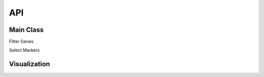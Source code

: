 API
===
.. module:: scmags

Main Class
----------

.. autosummary::
   :toctree: ._api
   :nosignatures:
   
   ScMags
   
Filter Genes

.. autosummary::
   :toctree: ._api
   :nosignatures:

   ScMags.filter_genes
   
Select Markers

.. autosummary::
   :toctree: ._api
   :nosignatures:
   
   ScMags.sel_clust_marker
   

Visualization
-------------

.. autosummary::
   :toctree: ._plot
   :nosignatures:
   
   ScMags.dot_plot

.. autosummary::
   :toctree: ._plot
   :nosignatures:
   
   ScMags.markers_heatmap

.. autosummary::
   :toctree: ._plot
   :nosignatures:
   
   ScMags.knn_classifier

.. autosummary::
   :toctree: ._plot
   :nosignatures:
   
   ScMags.markers_tSNE

   
   
   


   
 
